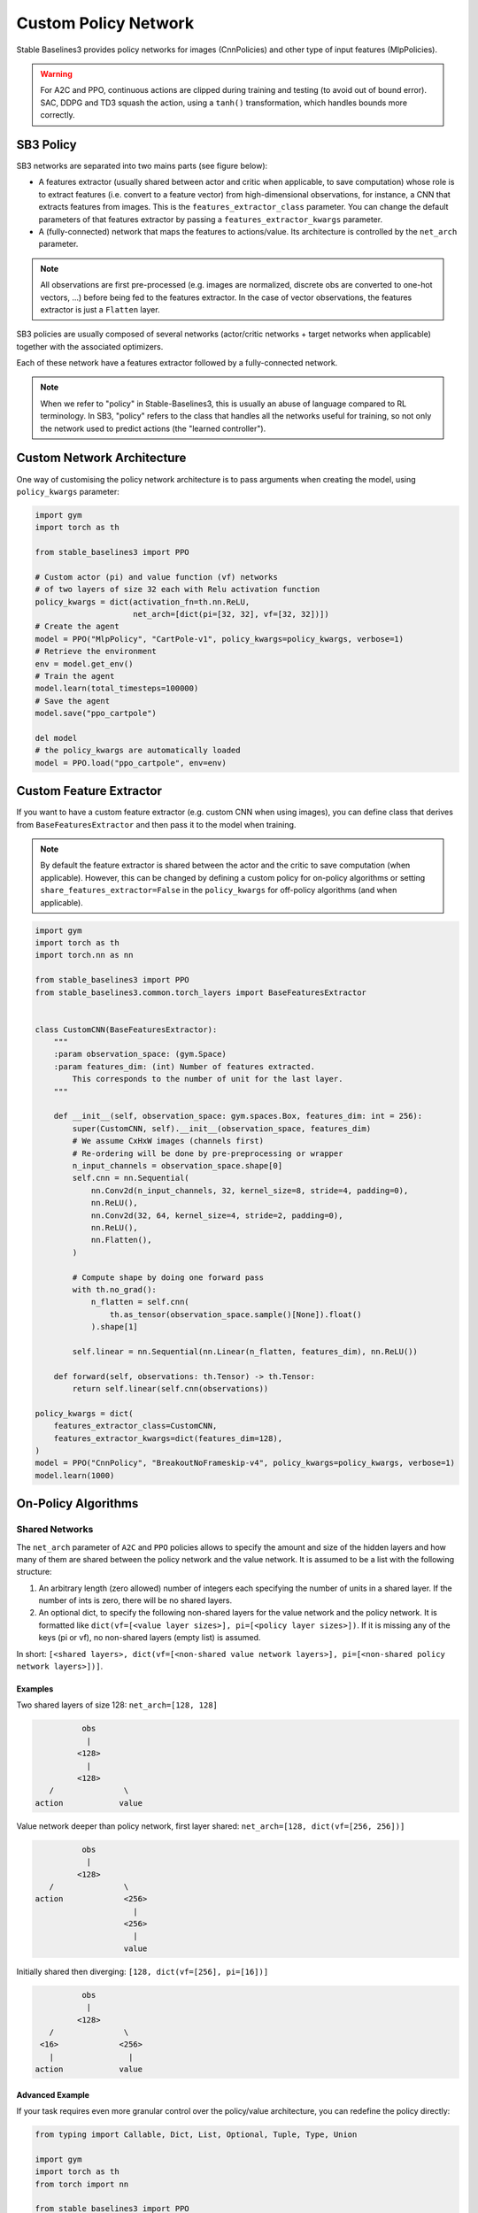 .. _custom_policy:

Custom Policy Network
=====================

Stable Baselines3 provides policy networks for images (CnnPolicies)
and other type of input features (MlpPolicies).


.. warning::
  For A2C and PPO, continuous actions are clipped during training and testing
  (to avoid out of bound error). SAC, DDPG and TD3 squash the action, using a ``tanh()`` transformation,
  which handles bounds more correctly.


SB3 Policy
^^^^^^^^^^

SB3 networks are separated into two mains parts (see figure below):

- A features extractor (usually shared between actor and critic when applicable, to save computation)
  whose role is to extract features (i.e. convert to a feature vector) from high-dimensional observations, for instance, a CNN that extracts features from images.
  This is the ``features_extractor_class`` parameter. You can change the default parameters of that features extractor
  by passing a ``features_extractor_kwargs`` parameter.

- A (fully-connected) network that maps the features to actions/value. Its architecture is controlled by the ``net_arch`` parameter.


.. note::

    All observations are first pre-processed (e.g. images are normalized, discrete obs are converted to one-hot vectors, ...) before being fed to the features extractor.
    In the case of vector observations, the features extractor is just a ``Flatten`` layer.


.. image:: ../_static/img/net_arch.png


SB3 policies are usually composed of several networks (actor/critic networks + target networks when applicable) together
with the associated optimizers.

Each of these network have a features extractor followed by a fully-connected network.

.. note::

  When we refer to "policy" in Stable-Baselines3, this is usually an abuse of language compared to RL terminology.
  In SB3, "policy" refers to the class that handles all the networks useful for training,
  so not only the network used to predict actions (the "learned controller").



.. image:: ../_static/img/sb3_policy.png


.. .. figure:: https://cdn-images-1.medium.com/max/960/1*h4WTQNVIsvMXJTCpXm_TAw.gif


Custom Network Architecture
^^^^^^^^^^^^^^^^^^^^^^^^^^^

One way of customising the policy network architecture is to pass arguments when creating the model,
using ``policy_kwargs`` parameter:

.. code-block:: python

  import gym
  import torch as th

  from stable_baselines3 import PPO

  # Custom actor (pi) and value function (vf) networks
  # of two layers of size 32 each with Relu activation function
  policy_kwargs = dict(activation_fn=th.nn.ReLU,
                       net_arch=[dict(pi=[32, 32], vf=[32, 32])])
  # Create the agent
  model = PPO("MlpPolicy", "CartPole-v1", policy_kwargs=policy_kwargs, verbose=1)
  # Retrieve the environment
  env = model.get_env()
  # Train the agent
  model.learn(total_timesteps=100000)
  # Save the agent
  model.save("ppo_cartpole")

  del model
  # the policy_kwargs are automatically loaded
  model = PPO.load("ppo_cartpole", env=env)


Custom Feature Extractor
^^^^^^^^^^^^^^^^^^^^^^^^

If you want to have a custom feature extractor (e.g. custom CNN when using images), you can define class
that derives from ``BaseFeaturesExtractor`` and then pass it to the model when training.


.. note::

  By default the feature extractor is shared between the actor and the critic to save computation (when applicable).
  However, this can be changed by defining a custom policy for on-policy algorithms or setting
  ``share_features_extractor=False`` in the ``policy_kwargs`` for off-policy algorithms
  (and when applicable).


.. code-block:: python

  import gym
  import torch as th
  import torch.nn as nn

  from stable_baselines3 import PPO
  from stable_baselines3.common.torch_layers import BaseFeaturesExtractor


  class CustomCNN(BaseFeaturesExtractor):
      """
      :param observation_space: (gym.Space)
      :param features_dim: (int) Number of features extracted.
          This corresponds to the number of unit for the last layer.
      """

      def __init__(self, observation_space: gym.spaces.Box, features_dim: int = 256):
          super(CustomCNN, self).__init__(observation_space, features_dim)
          # We assume CxHxW images (channels first)
          # Re-ordering will be done by pre-preprocessing or wrapper
          n_input_channels = observation_space.shape[0]
          self.cnn = nn.Sequential(
              nn.Conv2d(n_input_channels, 32, kernel_size=8, stride=4, padding=0),
              nn.ReLU(),
              nn.Conv2d(32, 64, kernel_size=4, stride=2, padding=0),
              nn.ReLU(),
              nn.Flatten(),
          )

          # Compute shape by doing one forward pass
          with th.no_grad():
              n_flatten = self.cnn(
                  th.as_tensor(observation_space.sample()[None]).float()
              ).shape[1]

          self.linear = nn.Sequential(nn.Linear(n_flatten, features_dim), nn.ReLU())

      def forward(self, observations: th.Tensor) -> th.Tensor:
          return self.linear(self.cnn(observations))

  policy_kwargs = dict(
      features_extractor_class=CustomCNN,
      features_extractor_kwargs=dict(features_dim=128),
  )
  model = PPO("CnnPolicy", "BreakoutNoFrameskip-v4", policy_kwargs=policy_kwargs, verbose=1)
  model.learn(1000)



On-Policy Algorithms
^^^^^^^^^^^^^^^^^^^^

Shared Networks
---------------

The ``net_arch`` parameter of ``A2C`` and ``PPO`` policies allows to specify the amount and size of the hidden layers and how many
of them are shared between the policy network and the value network. It is assumed to be a list with the following
structure:

1. An arbitrary length (zero allowed) number of integers each specifying the number of units in a shared layer.
   If the number of ints is zero, there will be no shared layers.
2. An optional dict, to specify the following non-shared layers for the value network and the policy network.
   It is formatted like ``dict(vf=[<value layer sizes>], pi=[<policy layer sizes>])``.
   If it is missing any of the keys (pi or vf), no non-shared layers (empty list) is assumed.

In short: ``[<shared layers>, dict(vf=[<non-shared value network layers>], pi=[<non-shared policy network layers>])]``.

Examples
~~~~~~~~

Two shared layers of size 128: ``net_arch=[128, 128]``


.. code-block:: none

                  obs
                   |
                 <128>
                   |
                 <128>
           /               \
        action            value


Value network deeper than policy network, first layer shared: ``net_arch=[128, dict(vf=[256, 256])]``

.. code-block:: none

                  obs
                   |
                 <128>
           /               \
        action             <256>
                             |
                           <256>
                             |
                           value


Initially shared then diverging: ``[128, dict(vf=[256], pi=[16])]``

.. code-block:: none

                  obs
                   |
                 <128>
           /               \
         <16>             <256>
           |                |
        action            value


Advanced Example
~~~~~~~~~~~~~~~~

If your task requires even more granular control over the policy/value architecture, you can redefine the policy directly:


.. code-block:: python

  from typing import Callable, Dict, List, Optional, Tuple, Type, Union

  import gym
  import torch as th
  from torch import nn

  from stable_baselines3 import PPO
  from stable_baselines3.common.policies import ActorCriticPolicy


  class CustomNetwork(nn.Module):
      """
      Custom network for policy and value function.
      It receives as input the features extracted by the feature extractor.

      :param feature_dim: dimension of the features extracted with the features_extractor (e.g. features from a CNN)
      :param last_layer_dim_pi: (int) number of units for the last layer of the policy network
      :param last_layer_dim_vf: (int) number of units for the last layer of the value network
      """

      def __init__(
          self,
          feature_dim: int,
          last_layer_dim_pi: int = 64,
          last_layer_dim_vf: int = 64,
      ):
          super(CustomNetwork, self).__init__()

          # IMPORTANT:
          # Save output dimensions, used to create the distributions
          self.latent_dim_pi = last_layer_dim_pi
          self.latent_dim_vf = last_layer_dim_vf

          # Policy network
          self.policy_net = nn.Sequential(
              nn.Linear(feature_dim, last_layer_dim_pi), nn.ReLU()
          )
          # Value network
          self.value_net = nn.Sequential(
              nn.Linear(feature_dim, last_layer_dim_vf), nn.ReLU()
          )

      def forward(self, features: th.Tensor) -> Tuple[th.Tensor, th.Tensor]:
          """
          :return: (th.Tensor, th.Tensor) latent_policy, latent_value of the specified network.
              If all layers are shared, then ``latent_policy == latent_value``
          """
          return self.policy_net(features), self.value_net(features)


  class CustomActorCriticPolicy(ActorCriticPolicy):
      def __init__(
          self,
          observation_space: gym.spaces.Space,
          action_space: gym.spaces.Space,
          lr_schedule: Callable[[float], float],
          net_arch: Optional[List[Union[int, Dict[str, List[int]]]]] = None,
          activation_fn: Type[nn.Module] = nn.Tanh,
          *args,
          **kwargs,
      ):

          super(CustomActorCriticPolicy, self).__init__(
              observation_space,
              action_space,
              lr_schedule,
              net_arch,
              activation_fn,
              # Pass remaining arguments to base class
              *args,
              **kwargs,
          )
          # Disable orthogonal initialization
          self.ortho_init = False

      def _build_mlp_extractor(self) -> None:
          self.mlp_extractor = CustomNetwork(self.features_dim)


  model = PPO(CustomActorCriticPolicy, "CartPole-v1", verbose=1)
  model.learn(5000)




Off-Policy Algorithms
^^^^^^^^^^^^^^^^^^^^^

If you need a network architecture that is different for the actor and the critic when using ``SAC``, ``DDPG`` or ``TD3``,
you can pass a dictionary of the following structure: ``dict(qf=[<critic network architecture>], pi=[<actor network architecture>])``.

For example, if you want a different architecture for the actor (aka ``pi``) and the critic (Q-function aka ``qf``) networks,
then you can specify ``net_arch=dict(qf=[400, 300], pi=[64, 64])``.

Otherwise, to have actor and critic that share the same network architecture,
you only need to specify ``net_arch=[256, 256]`` (here, two hidden layers of 256 units each).


.. note::
    Compared to their on-policy counterparts, no shared layers (other than the feature extractor)
    between the actor and the critic are allowed (to prevent issues with target networks).


.. code-block:: python

  from stable_baselines3 import SAC

  # Custom actor architecture with two layers of 64 units each
  # Custom critic architecture with two layers of 400 and 300 units
  policy_kwargs = dict(net_arch=dict(pi=[64, 64], qf=[400, 300]))
  # Create the agent
  model = SAC("MlpPolicy", "Pendulum-v0", policy_kwargs=policy_kwargs, verbose=1)
  model.learn(5000)
